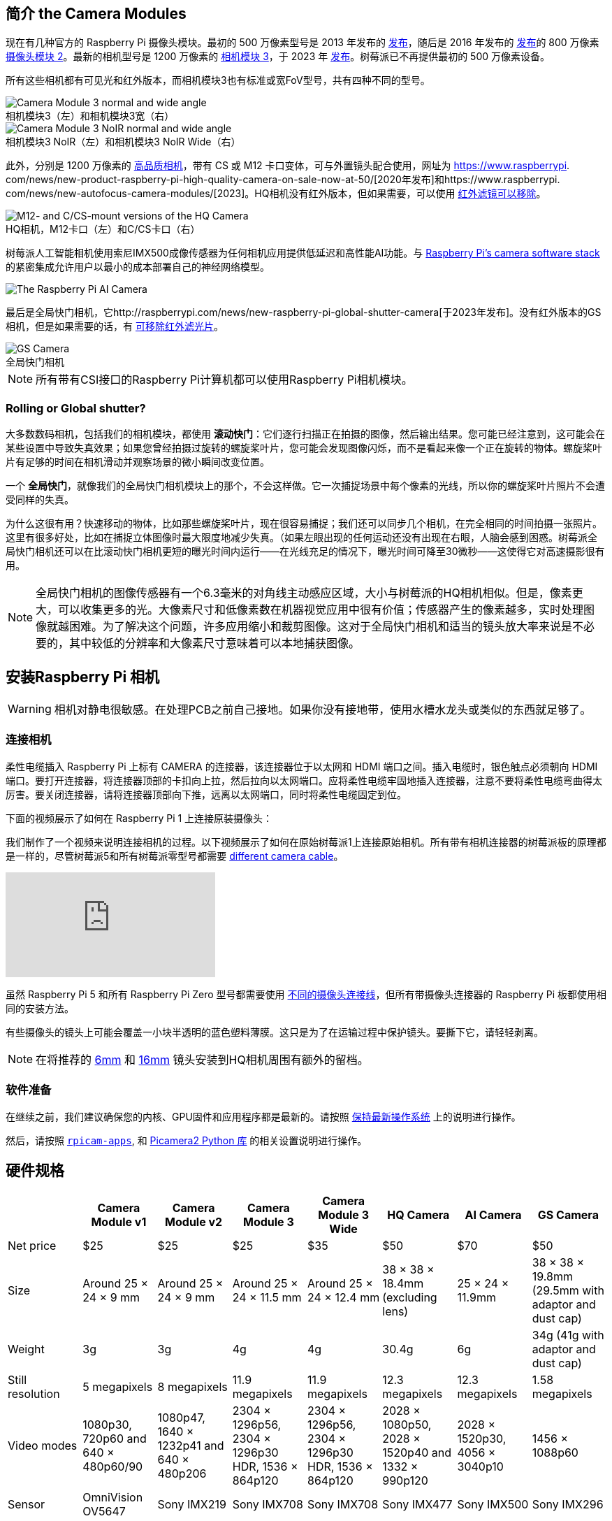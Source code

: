 :figure-caption!:
[[about-the-camera-modules]]
== 简介 the Camera Modules

现在有几种官方的 Raspberry Pi 摄像头模块。最初的 500 万像素型号是 2013 年发布的 https://www.raspberrypi.com/news/camera-board-available-for-sale/[发布]，随后是 2016 年发布的 https://www.raspberrypi.com/news/new-8-megapixel-camera-board-sale-25/[发布]的 800 万像素 https://www.raspberrypi.com/products/camera-module-v2/[摄像头模块 2]。最新的相机型号是 1200 万像素的 https://raspberrypi.com/products/camera-module-3/[相机模块 3]，于 2023 年 https://www.raspberrypi.com/news/new-autofocus-camera-modules/[发布]。树莓派已不再提供最初的 500 万像素设备。

所有这些相机都有可见光和红外版本，而相机模块3也有标准或宽FoV型号，共有四种不同的型号。

.相机模块3（左）和相机模块3宽（右）
image::images/cm3.jpg[Camera Module 3 normal and wide angle]

.相机模块3 NoIR（左）和相机模块3 NoIR Wide（右）
image::images/cm3_noir.jpg[Camera Module 3 NoIR normal and wide angle]

此外，分别是 1200 万像素的 https://www.raspberrypi.com/products/raspberry-pi-high-quality-camera/[高品质相机]，带有 CS 或 M12 卡口变体，可与外置镜头配合使用，网址为 https://www.raspberrypi. com/news/new-product-raspberry-pi-high-quality-camera-on-sale-now-at-50/[2020年发布]和https://www.raspberrypi. com/news/new-autofocus-camera-modules/[2023]。HQ相机没有红外版本，但如果需要，可以使用 xref:camera.adoc#filter-removal[红外滤镜可以移除]。

.HQ相机，M12卡口（左）和C/CS卡口（右）
image::images/hq.jpg[M12- and C/CS-mount versions of the HQ Camera]

树莓派人工智能相机使用索尼IMX500成像传感器为任何相机应用提供低延迟和高性能AI功能。与 xref:../computers/camera_software.adoc[Raspberry Pi's camera software stack] 的紧密集成允许用户以最小的成本部署自己的神经网络模型。

image::images/ai-camera-hero.png[The Raspberry Pi AI Camera]

最后是全局快门相机，它http://raspberrypi.com/news/new-raspberry-pi-global-shutter-camera[于2023年发布]。没有红外版本的GS相机，但是如果需要的话，有 xref:camera.adoc#filter-removal[可移除红外滤光片]。

.全局快门相机
image::images/gs-camera.jpg[GS Camera]

NOTE: 所有带有CSI接口的Raspberry Pi计算机都可以使用Raspberry Pi相机模块。

=== Rolling or Global shutter?

大多数数码相机，包括我们的相机模块，都使用 **滚动快门**：它们逐行扫描正在拍摄的图像，然后输出结果。您可能已经注意到，这可能会在某些设置中导致失真效果；如果您曾经拍摄过旋转的螺旋桨叶片，您可能会发现图像闪烁，而不是看起来像一个正在旋转的物体。螺旋桨叶片有足够的时间在相机滑动并观察场景的微小瞬间改变位置。

一个 **全局快门**，就像我们的全局快门相机模块上的那个，不会这样做。它一次捕捉场景中每个像素的光线，所以你的螺旋桨叶片照片不会遭受同样的失真。

为什么这很有用？快速移动的物体，比如那些螺旋桨叶片，现在很容易捕捉；我们还可以同步几个相机，在完全相同的时间拍摄一张照片。这里有很多好处，比如在捕捉立体图像时最大限度地减少失真。（如果左眼出现的任何运动还没有出现在右眼，人脑会感到困惑。树莓派全局快门相机还可以在比滚动快门相机更短的曝光时间内运行——在光线充足的情况下，曝光时间可降至30微秒——这使得它对高速摄影很有用。

NOTE: 全局快门相机的图像传感器有一个6.3毫米的对角线主动感应区域，大小与树莓派的HQ相机相似。但是，像素更大，可以收集更多的光。大像素尺寸和低像素数在机器视觉应用中很有价值；传感器产生的像素越多，实时处理图像就越困难。为了解决这个问题，许多应用缩小和裁剪图像。这对于全局快门相机和适当的镜头放大率来说是不必要的，其中较低的分辨率和大像素尺寸意味着可以本地捕获图像。

[[install-a-raspberry-pi-camera]]
== 安装Raspberry Pi 相机

WARNING: 相机对静电很敏感。在处理PCB之前自己接地。如果你没有接地带，使用水槽水龙头或类似的东西就足够了。

=== 连接相机

柔性电缆插入 Raspberry Pi 上标有 CAMERA 的连接器，该连接器位于以太网和 HDMI 端口之间。插入电缆时，银色触点必须朝向 HDMI 端口。要打开连接器，将连接器顶部的卡扣向上拉，然后拉向以太网端口。应将柔性电缆牢固地插入连接器，注意不要将柔性电缆弯曲得太厉害。要关闭连接器，请将连接器顶部向下推，远离以太网端口，同时将柔性电缆固定到位。

下面的视频展示了如何在 Raspberry Pi 1 上连接原装摄像头：

我们制作了一个视频来说明连接相机的过程。以下视频展示了如何在原始树莓派1上连接原始相机。所有带有相机连接器的树莓派板的原理都是一样的，尽管树莓派5和所有树莓派零型号都需要 https://www.raspberrypi.com/products/camera-cable/[different camera cable]。

video::GImeVqHQzsE[youtube]

虽然 Raspberry Pi 5 和所有 Raspberry Pi Zero 型号都需要使用 https://www.raspberrypi.com/products/camera-cable/[不同的摄像头连接线]，但所有带摄像头连接器的 Raspberry Pi 板都使用相同的安装方法。

有些摄像头的镜头上可能会覆盖一小块半透明的蓝色塑料薄膜。这只是为了在运输过程中保护镜头。要撕下它，请轻轻剥离。

NOTE: 在将推荐的 https://datasheets.raspberrypi.com/hq-camera/cs-mount-lens-guide.pdf[6mm] 和 https://datasheets.raspberrypi.com/hq-camera/c-mount-lens-guide.pdf[16mm] 镜头安装到HQ相机周围有额外的留档。

=== 软件准备

在继续之前，我们建议确保您的内核、GPU固件和应用程序都是最新的。请按照 xref:../computers/os.adoc#update-software[保持最新操作系统] 上的说明进行操作。

然后，请按照 xref:../computers/camera_software.adoc#rpicam-apps[`rpicam-apps`], 和 https://datasheets.raspberrypi.com/camera/picamera2-manual.pdf[Picamera2 Python 库] 的相关设置说明进行操作。

[[hardware-specification]]
== 硬件规格

|===
|  | Camera Module v1 | Camera Module v2 | Camera Module 3 | Camera Module 3 Wide | HQ Camera | AI Camera | GS Camera

| Net price
| $25
| $25
| $25 
| $35
| $50
| $70
| $50

| Size
| Around 25 × 24 × 9 mm
| Around 25 × 24 × 9 mm
| Around 25 × 24 × 11.5 mm
| Around 25 × 24 × 12.4 mm
| 38 × 38 × 18.4mm (excluding lens)
| 25 × 24 × 11.9mm
| 38 × 38 × 19.8mm (29.5mm with adaptor and dust cap)

| Weight
| 3g
| 3g
| 4g
| 4g
| 30.4g
| 6g
| 34g (41g with adaptor and dust cap)

| Still resolution
| 5 megapixels
| 8 megapixels
| 11.9 megapixels
| 11.9 megapixels
| 12.3 megapixels
| 12.3 megapixels
| 1.58 megapixels

| Video modes
| 1080p30, 720p60 and 640 × 480p60/90
| 1080p47, 1640 × 1232p41 and 640 × 480p206
| 2304 × 1296p56, 2304 × 1296p30 HDR, 1536 × 864p120
| 2304 × 1296p56, 2304 × 1296p30 HDR, 1536 × 864p120
| 2028 × 1080p50, 2028 × 1520p40 and 1332 × 990p120
| 2028 × 1520p30, 4056 × 3040p10
| 1456 × 1088p60

| Sensor
| OmniVision OV5647
| Sony IMX219
| Sony IMX708
| Sony IMX708
| Sony IMX477
| Sony IMX500
| Sony IMX296

| Sensor resolution
| 2592 × 1944 pixels
| 3280 × 2464 pixels
| 4608 × 2592 pixels
| 4608 × 2592 pixels
| 4056 × 3040 pixels
| 4056 × 3040 pixels
| 1456 × 1088 pixels

| Sensor image area
| 3.76 × 2.74 mm
| 3.68 × 2.76 mm (4.6 mm diagonal)
| 6.45 × 3.63mm (7.4mm diagonal)
| 6.45 × 3.63mm (7.4mm diagonal)
| 6.287mm × 4.712 mm (7.9mm diagonal)
| 6.287mm × 4.712 mm (7.9mm diagonal)
| 6.3mm diagonal

| Pixel size
| 1.4 µm × 1.4 µm
| 1.12 µm × 1.12 µm
| 1.4 µm × 1.4 µm
| 1.4 µm × 1.4 µm
| 1.55 µm × 1.55 µm
| 1.55 µm × 1.55 µm
| 3.45 µm × 3.45 µm

| Optical size
| 1/4"
| 1/4"
| 1/2.43"
| 1/2.43"
| 1/2.3"
| 1/2.3"
| 1/2.9"

| Focus
| Fixed
| Adjustable
| Motorized
| Motorized
| Adjustable
| Adjustable
| Adjustable

| Depth of field
| Approx 1 m to ∞ 
| Approx 10 cm to ∞ 
| Approx 10 cm to ∞ 
| Approx 5 cm to ∞ 
| N/A
| Approx 20 cm to ∞
| N/A

| Focal length
| 3.60 mm +/- 0.01
| 3.04 mm
| 4.74 mm
| 2.75 mmm
| Depends on lens
| 4.74 mm
| Depends on lens

| Horizontal Field of View (FoV)
| 53.50  +/- 0.13 degrees
| 62.2 degrees
| 66 degrees
| 102 degrees
| Depends on lens
| 66 ±3 degrees
| Depends on lens

| Vertical Field of View (FoV)
| 41.41 +/- 0.11 degrees
| 48.8 degrees
| 41 degrees
| 67 degrees
| Depends on lens
| 52.3 ±3 degrees
| Depends on lens

| Focal ratio (F-Stop)
| F2.9
| F2.0
| F1.8
| F2.2
| Depends on lens
| F1.79
| Depends on lens

| Maximum exposure time (seconds)
| 3.28
| 11.76
| 112
| 112
| 670.74
| 112
| 15.5 

| Lens Mount
| N/A
| N/A
| N/A 
| N/A
| C/CS- or M12-mount
| N/A
| C/CS

| NoIR version available?
| Yes
| Yes
| Yes
| Yes
| No
| No
| No
|===

NOTE: 有 https://github.com/raspberrypi/libcamera/issues/43[some evidence] to suggest that the Camera Module 3 may emit RFI at a harmonic of the CSI clock rate. This RFI is in a range to interfere with GPS L1 frequencies (1575 MHz). Please see the https://github.com/raspberrypi/libcamera/issues/43[thread on Github] 详细信息和建议的解决方法。

=== 机械图纸

可用的机械图纸；

* Camera Module 2 https://datasheets.raspberrypi.com/camera/camera-module-2-mechanical-drawing.pdf[PDF]
* Camera Module 3 https://datasheets.raspberrypi.com/camera/camera-module-3-standard-mechanical-drawing.pdf[PDF]
* Camera Module 3 Wide https://datasheets.raspberrypi.com/camera/camera-module-3-wide-mechanical-drawing.pdf[PDF]
* Camera Module 3 https://datasheets.raspberrypi.com/camera/camera-module-3-step.zip[STEP files]
* HQ Camera Module (CS-mount version) https://datasheets.raspberrypi.com/hq-camera/hq-camera-cs-mechanical-drawing.pdf[PDF]
** The CS-mount https://datasheets.raspberrypi.com/hq-camera/hq-camera-cs-lensmount-drawing.pdf[PDF]
* HQ Camera Module (M12-mount version) https://datasheets.raspberrypi.com/hq-camera/hq-camera-m12-mechanical-drawing.pdf[PDF]
* GS Camera Module 
https://datasheets.raspberrypi.com/gs-camera/gs-camera-mechanical-drawing.pdf[PDF]

NOTE: 相机模块3的 板尺寸和安装孔位置与相机模块2相同。但是，由于传感器模块尺寸和位置的变化，它在机械上与树莓派零壳的相机盖不兼容。

=== 原理图

.树莓派CSI相机连接器示意图。
image:images/RPi-S5-conn.png[相机连接器, width="65%"]

其他可用的示意图；

* Camera Module v2 https://datasheets.raspberrypi.com/camera/camera-module-2-schematics.pdf[PDF]
* Camera Module v3 https://datasheets.raspberrypi.com/camera/camera-module-3-schematics.pdf[PDF]
* HQ Camera Module https://datasheets.raspberrypi.com/hq-camera/hq-camera-schematics.pdf[PDF]

